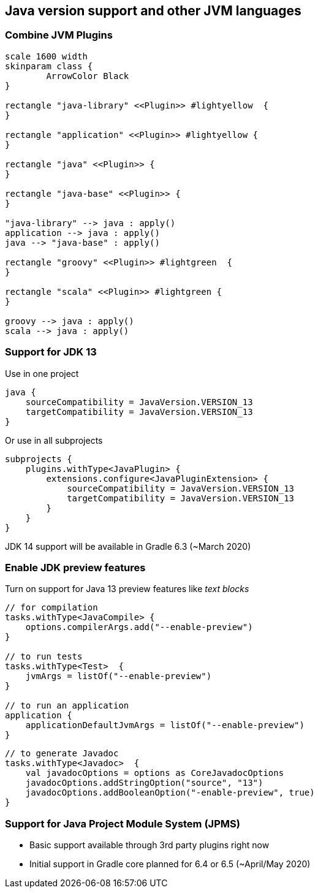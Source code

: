 [background-color="#01303a"]
== Java version support and other JVM languages

=== Combine JVM Plugins

[plantuml, plugins5, png, width=800, height=0%]
....
scale 1600 width
skinparam class {
	ArrowColor Black
}

rectangle "java-library" <<Plugin>> #lightyellow  {
}

rectangle "application" <<Plugin>> #lightyellow {
}

rectangle "java" <<Plugin>> {
}

rectangle "java-base" <<Plugin>> {
}

"java-library" --> java : apply()
application --> java : apply()
java --> "java-base" : apply()

rectangle "groovy" <<Plugin>> #lightgreen  {
}

rectangle "scala" <<Plugin>> #lightgreen {
}

groovy --> java : apply()
scala --> java : apply()
....

=== Support for JDK 13

Use in one project
```kotlin
java {
    sourceCompatibility = JavaVersion.VERSION_13
    targetCompatibility = JavaVersion.VERSION_13
}
```

Or use in all subprojects
```kotlin
subprojects {
    plugins.withType<JavaPlugin> {
        extensions.configure<JavaPluginExtension> {
            sourceCompatibility = JavaVersion.VERSION_13
            targetCompatibility = JavaVersion.VERSION_13
        }
    }
}
```

JDK 14 support will be available in Gradle 6.3 (~March 2020)

=== Enable JDK preview features

Turn on support for Java 13 preview features like _text blocks_
```kotlin
// for compilation
tasks.withType<JavaCompile> {
    options.compilerArgs.add("--enable-preview")
}

// to run tests
tasks.withType<Test>  {
    jvmArgs = listOf("--enable-preview")
}

// to run an application
application {
    applicationDefaultJvmArgs = listOf("--enable-preview")
}
```

```kotlin
// to generate Javadoc
tasks.withType<Javadoc>  {
    val javadocOptions = options as CoreJavadocOptions
    javadocOptions.addStringOption("source", "13")
    javadocOptions.addBooleanOption("-enable-preview", true)
}
```

=== Support for Java Project Module System (JPMS)

- Basic support available through 3rd party plugins right now
- Initial support in Gradle core planned for 6.4 or 6.5 (~April/May 2020)
